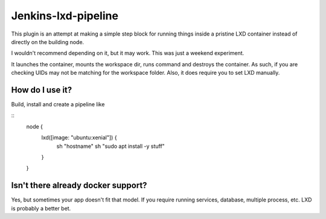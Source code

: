 Jenkins-lxd-pipeline
====================

This plugin is an attempt at making a simple step block for running things
inside a pristine LXD container instead of directly on the building node.

I wouldn't recommend depending on it, but it may work. This was just a
weekend experiment.

It launches the container, mounts the workspace dir, runs command and destroys
the container. As such, if you are checking UIDs may not be matching for 
the workspace folder. Also, it does require you to set LXD manually.


How do I use it?
----------------

Build, install and create a pipeline like

::
    node {
        lxd([image: "ubuntu:xenial"]) {
            sh "hostname"
            sh "sudo apt install -y stuff"
        }
    }


Isn't there already docker support?
-----------------------------------

Yes, but sometimes your app doesn't fit that model. If you require running
services, database, multiple process, etc. LXD is probably a better bet.
